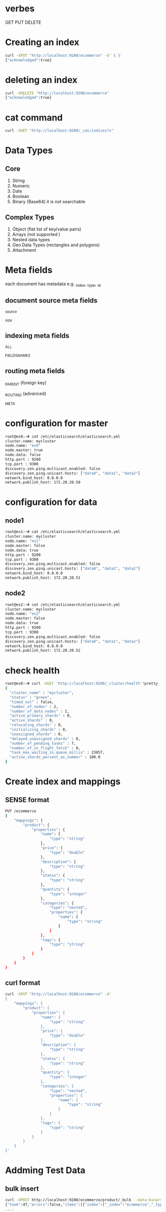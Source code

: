 * verbes
GET
PUT
DELETE

* Creating an index
#+BEGIN_SRC sh
curl -XPUT "http://localhost:9200/ecommerce" -d' { }'
{"acknowledged":true}
#+END_SRC

* deleting an index
#+BEGIN_SRC sh
curl -XDELETE "http://localhost:9200/ecommerce"
{"acknowledged":true}
#+END_SRC

* cat command
#+BEGIN_SRC sh
curl -XGET "http://localhost:9200/_cat/indices?v"
#+END_SRC

* Data Types
** Core
1. String
2. Numeric
3. Date
4. Boolean
5. Binary (Base64)  it is not searchable

** Complex Types
1. Object (flat list of key/value pairs)
2. Arrays (not supported )
3. Nested data types
4. Geo Data Types (rectangles and polygons)
5. Attachment

* Meta fields
each document has metadata
e.g.  _index, _type, _id


** document source meta fields
_source

_size

** indexing meta fields
_ALL

_FIELDS_NAMES

** routing meta fields
_PARENT (foreign key)

_ROUTING (advanced)

_META


* configuration for master
#+BEGIN_SRC sh
root@es0:~# cat /etc/elasticsearch/elasticsearch.yml
cluster.name: mycluster
node.name: "es0"
node.master: true
node.data: false
http.port : 9200
tcp.port : 9300
discovery.zen.ping.multicast.enabled: false
discovery.zen.ping.unicast.hosts: ["data0", "data1", "data2"]
network.bind_host: 0.0.0.0
network.publish_host: 172.20.20.50
#+END_SRC

* configuration for data
** node1
#+BEGIN_SRC sh
root@es1:~# cat /etc/elasticsearch/elasticsearch.yml
cluster.name: mycluster
node.name: "es1"
node.master: false
node.data: true
http.port : 9200
tcp.port : 9300
discovery.zen.ping.multicast.enabled: false
discovery.zen.ping.unicast.hosts: ["data0", "data1", "data2"]
network.bind_host: 0.0.0.0
network.publish_host: 172.20.20.51
#+END_SRC

** node2
#+BEGIN_SRC sh
root@es2:~# cat /etc/elasticsearch/elasticsearch.yml
cluster.name: mycluster
node.name: "es2"
node.master: false
node.data: true
http.port : 9200
tcp.port : 9300
discovery.zen.ping.multicast.enabled: false
discovery.zen.ping.unicast.hosts: ["data0", "data1", "data2"]
network.bind_host: 0.0.0.0
network.publish_host: 172.20.20.52
#+END_SRC

* check health
#+BEGIN_SRC sh
root@es0:~# curl -XGET 'http://localhost:9200/_cluster/health'?pretty
{
  "cluster_name" : "mycluster",
  "status" : "green",
  "timed_out" : false,
  "number_of_nodes" : 2,
  "number_of_data_nodes" : 1,
  "active_primary_shards" : 0,
  "active_shards" : 0,
  "relocating_shards" : 0,
  "initializing_shards" : 0,
  "unassigned_shards" : 0,
  "delayed_unassigned_shards" : 0,
  "number_of_pending_tasks" : 7,
  "number_of_in_flight_fetch" : 0,
  "task_max_waiting_in_queue_millis" : 23857,
  "active_shards_percent_as_number" : 100.0
}
#+END_SRC



* Create index and mappings
** SENSE format
#+BEGIN_SRC sh
PUT /ecommerce
{
    "mappings": {
        "product": {
            "properties": {
                "name": {
                    "type": "string"
                },
                "price": {
                    "type": "double"
                },
                "description": {
                    "type": "string"
                },
                "status": {
                    "type": "string"
                },
                "quantity": {
                    "type": "integer"
                },
                "categories": {
                    "type": "nested",
                    "properties": {
                        "name": {
                            "type": "string"
                        }
                    }
                },
                "tags": {
                    "type": "string"
                }
            }
        }
    }
}
#+END_SRC

** curl format
#+BEGIN_SRC sh
curl -XPUT "http://localhost:9200/ecommerce" -d'
{
    "mappings": {
        "product": {
            "properties": {
                "name": {
                    "type": "string"
                },
                "price": {
                    "type": "double"
                },
                "description": {
                    "type": "string"
                },
                "status": {
                    "type": "string"
                },
                "quantity": {
                    "type": "integer"
                },
                "categories": {
                    "type": "nested",
                    "properties": {
                        "name": {
                            "type": "string"
                        }
                    }
                },
                "tags": {
                    "type": "string"
                }
            }
        }
    }
}'
#+END_SRC


* Addming Test Data
** bulk insert
#+BEGIN_SRC sh
curl -XPOST http://localhost:9200/ecommerce/product/_bulk --data-binary "@test-data.json"
{"took":47,"errors":false,"items":[{"index":{"_index":"ecommerce","_type":"product","_id":"1","_version":1,"status":201}},{"index":{"_index":"ecommerce","_type":"product","_id":"2","_version":1,"status":201}},{"index":{"_index":"ecommerce","_type":"product","_id":"3","_version":1,"status":201}},{"index":{"_index":"ecommerce","_type":"product","_id":"4","_version":1,"status":201}},{"index":{"_index":"ecommerce","_type":"product","_id":"5","_version":1,"status":201}},
....
#+END_SRC

If the request succeeds in creating a new document, Elasticsearch will return the usual metadata and an HTTP response code of 201 Created.


* Retrieving a document
** sense query
#+BEGIN_SRC sh
GET /ecommerce/product/1002
#+END_SRC

** curl statement
#+BEGIN_SRC sh
curl -XGET "http://localhost:9200/ecommerce/product/1002"
#+END_SRC



* inserting a doc
** SENSE
#+BEGIN_SRC sh
PUT /ecommerce/product/1001
{
    "name": "Zend Framework 2: From Beginner to Professional",
    "price": 30.00,
    "description": "Learn Zend from Framework 2 in just a few hours!",
    "status": "active",
    "quantity": 1,
    "categories": [
        {"name": "Software" }
    ],
    "tags": ["zend framework", "zf", "php", "programming"]
}
#+END_SRC


** curl
#+BEGIN_SRC sh
curl -XPUT "http://localhost:9200/ecommerce/product/1001" -d'
{
    "name": "Zend Framework 2: From Beginner to Professional",
    "price": 30.00,
    "description": "Learn Zend from Framework 2 in just a few hours!",
    "status": "active",
    "quantity": 1,
    "categories": [
        {"name": "Software" }
    ],
    "tags": ["zend framework", "zf", "php", "programming"]
}'
#+END_SRC



* updating a doc

* deleting a doc
** SENSE
DELETE /ecommerce/product/1001

** curl
#+BEGIN_SRC sh
curl -XDELETE "http://localhost:9200/ecommerce/product/1001"
#+END_SRC

* plugins
** head
http://localhost:9200/_plugin/head/
